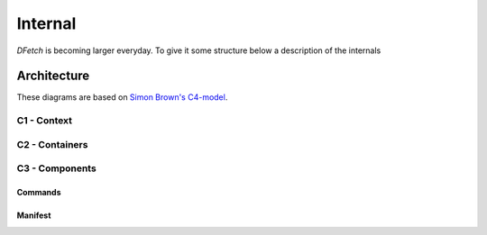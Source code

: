 .. Dfetch documentation internal

Internal
========
*DFetch* is becoming larger everyday. To give it some structure below a description of the internals

Architecture
------------
These diagrams are based on `Simon Brown's C4-model`_.

.. _`Simon Brown's C4-model` : https://c4model.com/#CoreDiagrams

C1 - Context
''''''''''''
.. uml:: /static/uml/c1_dfetch_context.puml

C2 - Containers
'''''''''''''''
.. uml:: /static/uml/c2_dfetch_containers.puml

C3 - Components
'''''''''''''''

Commands
~~~~~~~~
.. uml:: /static/uml/c3_dfetch_components_commands.puml

Manifest
~~~~~~~~
.. uml:: /static/uml/c3_dfetch_components_manifest.puml
